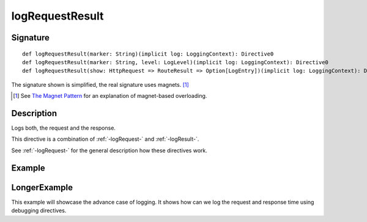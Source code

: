 .. _-logRequestResult-:

logRequestResult
================

Signature
---------

::

    def logRequestResult(marker: String)(implicit log: LoggingContext): Directive0
    def logRequestResult(marker: String, level: LogLevel)(implicit log: LoggingContext): Directive0
    def logRequestResult(show: HttpRequest => RouteResult => Option[LogEntry])(implicit log: LoggingContext): Directive0

The signature shown is simplified, the real signature uses magnets. [1]_

.. [1] See `The Magnet Pattern`_ for an explanation of magnet-based overloading.
.. _`The Magnet Pattern`: http://spray.io/blog/2012-12-13-the-magnet-pattern/

Description
-----------
Logs both, the request and the response.

This directive is a combination of :ref:`-logRequest-` and :ref:`-logResult-`.

See :ref:`-logRequest-` for the general description how these directives work.

Example
-------

.. includecode2:: ../../../../code/docs/http/scaladsl/server/directives/DebuggingDirectivesExamplesSpec.scala
   :snippet: logRequestResult

LongerExample
-------------

This example will showcase the advance case of logging. It shows how can we log the request and response time using debugging directives.

.. includecode2:: ../../../../code/docs/http/scaladsl/server/directives/DebuggingDirectiveExtendedExampleSpec..scala
   :snippet: logRequestResultExtendedExample

